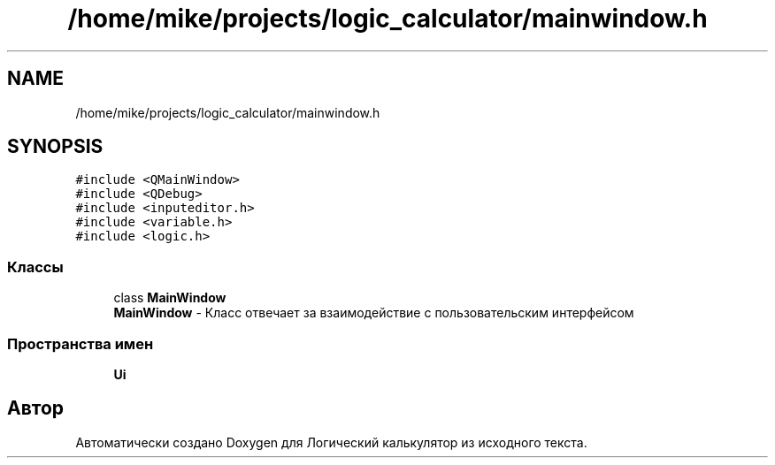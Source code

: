 .TH "/home/mike/projects/logic_calculator/mainwindow.h" 3 "Пн 28 Дек 2020" "Version 1.4" "Логический калькулятор" \" -*- nroff -*-
.ad l
.nh
.SH NAME
/home/mike/projects/logic_calculator/mainwindow.h
.SH SYNOPSIS
.br
.PP
\fC#include <QMainWindow>\fP
.br
\fC#include <QDebug>\fP
.br
\fC#include <inputeditor\&.h>\fP
.br
\fC#include <variable\&.h>\fP
.br
\fC#include <logic\&.h>\fP
.br

.SS "Классы"

.in +1c
.ti -1c
.RI "class \fBMainWindow\fP"
.br
.RI "\fBMainWindow\fP - Класс отвечает за взаимодействие с пользовательским интерфейсом "
.in -1c
.SS "Пространства имен"

.in +1c
.ti -1c
.RI " \fBUi\fP"
.br
.in -1c
.SH "Автор"
.PP 
Автоматически создано Doxygen для Логический калькулятор из исходного текста\&.

